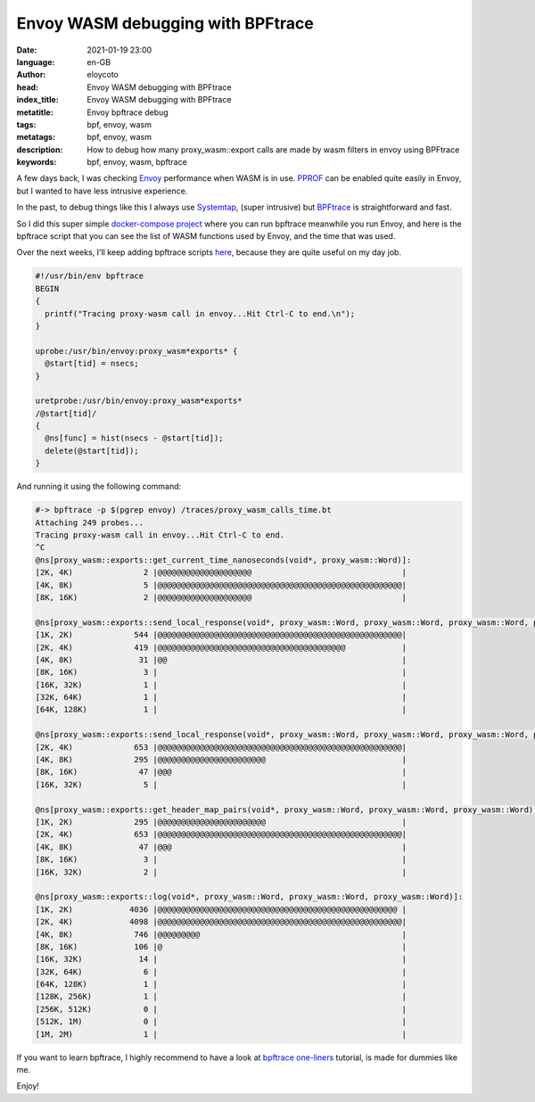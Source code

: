 Envoy WASM debugging with BPFtrace
========================================================

:date: 2021-01-19 23:00
:language: en-GB
:author: eloycoto
:head: Envoy WASM debugging with BPFtrace
:index_title: Envoy WASM debugging with BPFtrace
:metatitle: Envoy bpftrace debug
:tags: bpf, envoy, wasm
:metatags: bpf, envoy, wasm
:description: How to debug how many proxy_wasm::export calls are made by wasm filters in envoy using BPFtrace
:keywords: bpf, envoy, wasm, bpftrace

A few days back, I was checking `Envoy <https://www.envoyproxy.io/>`_
performance when WASM is in use. `PPROF
<https://github.com/envoyproxy/envoy/blob/main/bazel/PPROF.md>`_ can be enabled
quite easily in Envoy, but I wanted to have less intrusive experience.

In the past, to debug things like this I always use `Systemtap
<https://www.sourceware.org/systemtap/>`_, (super intrusive) but `BPFtrace
<https://github.com/iovisor/bpftrace>`_ is straightforward and fast.

So I did this super simple `docker-compose project
<https://github.com/eloycoto/envoy_playground/tree/master/bpftrace>`_ where you
can run bpftrace meanwhile you run Envoy, and here is the bpftrace script that
you can see the list of WASM functions used by Envoy, and the time that was
used.

Over the next weeks, I'll keep adding bpftrace scripts `here
<https://github.com/eloycoto/envoy_playground/tree/master/bpftrace/traces>`_,
because they are quite useful on my day job.

.. code-block:: bpftrace

  #!/usr/bin/env bpftrace
  BEGIN
  {
    printf("Tracing proxy-wasm call in envoy...Hit Ctrl-C to end.\n");
  }

  uprobe:/usr/bin/envoy:proxy_wasm*exports* {
    @start[tid] = nsecs;
  }

  uretprobe:/usr/bin/envoy:proxy_wasm*exports*
  /@start[tid]/
  {
    @ns[func] = hist(nsecs - @start[tid]);
    delete(@start[tid]);
  }

And running it using the following command:

.. code-block:: none

  #-> bpftrace -p $(pgrep envoy) /traces/proxy_wasm_calls_time.bt
  Attaching 249 probes...
  Tracing proxy-wasm call in envoy...Hit Ctrl-C to end.
  ^C
  @ns[proxy_wasm::exports::get_current_time_nanoseconds(void*, proxy_wasm::Word)]:
  [2K, 4K)               2 |@@@@@@@@@@@@@@@@@@@@                                |
  [4K, 8K)               5 |@@@@@@@@@@@@@@@@@@@@@@@@@@@@@@@@@@@@@@@@@@@@@@@@@@@@|
  [8K, 16K)              2 |@@@@@@@@@@@@@@@@@@@@                                |

  @ns[proxy_wasm::exports::send_local_response(void*, proxy_wasm::Word, proxy_wasm::Word, proxy_wasm::Word, proxy_wasm::Word, proxy_wasm::Word, proxy_wasm::Word, proxy_wasm::Word, proxy_wasm::Word)]:
  [1K, 2K)             544 |@@@@@@@@@@@@@@@@@@@@@@@@@@@@@@@@@@@@@@@@@@@@@@@@@@@@|
  [2K, 4K)             419 |@@@@@@@@@@@@@@@@@@@@@@@@@@@@@@@@@@@@@@@@            |
  [4K, 8K)              31 |@@                                                  |
  [8K, 16K)              3 |                                                    |
  [16K, 32K)             1 |                                                    |
  [32K, 64K)             1 |                                                    |
  [64K, 128K)            1 |                                                    |

  @ns[proxy_wasm::exports::send_local_response(void*, proxy_wasm::Word, proxy_wasm::Word, proxy_wasm::Word, proxy_wasm::Word, proxy_wasm::Word, proxy_wasm::Word, proxy_wasm::Word, proxy_wasm::Word)]:
  [2K, 4K)             653 |@@@@@@@@@@@@@@@@@@@@@@@@@@@@@@@@@@@@@@@@@@@@@@@@@@@@|
  [4K, 8K)             295 |@@@@@@@@@@@@@@@@@@@@@@@                             |
  [8K, 16K)             47 |@@@                                                 |
  [16K, 32K)             5 |                                                    |

  @ns[proxy_wasm::exports::get_header_map_pairs(void*, proxy_wasm::Word, proxy_wasm::Word, proxy_wasm::Word)]:
  [1K, 2K)             295 |@@@@@@@@@@@@@@@@@@@@@@@                             |
  [2K, 4K)             653 |@@@@@@@@@@@@@@@@@@@@@@@@@@@@@@@@@@@@@@@@@@@@@@@@@@@@|
  [4K, 8K)              47 |@@@                                                 |
  [8K, 16K)              3 |                                                    |
  [16K, 32K)             2 |                                                    |

  @ns[proxy_wasm::exports::log(void*, proxy_wasm::Word, proxy_wasm::Word, proxy_wasm::Word)]:
  [1K, 2K)            4036 |@@@@@@@@@@@@@@@@@@@@@@@@@@@@@@@@@@@@@@@@@@@@@@@@@@@ |
  [2K, 4K)            4098 |@@@@@@@@@@@@@@@@@@@@@@@@@@@@@@@@@@@@@@@@@@@@@@@@@@@@|
  [4K, 8K)             746 |@@@@@@@@@                                           |
  [8K, 16K)            106 |@                                                   |
  [16K, 32K)            14 |                                                    |
  [32K, 64K)             6 |                                                    |
  [64K, 128K)            1 |                                                    |
  [128K, 256K)           1 |                                                    |
  [256K, 512K)           0 |                                                    |
  [512K, 1M)             0 |                                                    |
  [1M, 2M)               1 |                                                    |

If you want to learn bpftrace, I highly recommend to have a look at `bpftrace
one-liners
<https://github.com/iovisor/bpftrace/blob/master/docs/tutorial_one_liners.md>`_
tutorial, is made for dummies like me.

Enjoy!
